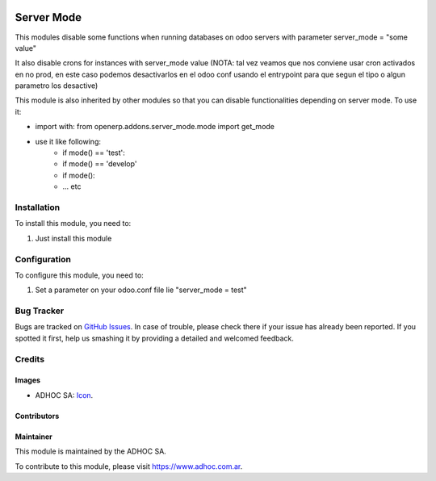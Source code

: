 .. image:: https://img.shields.io/badge/licence-AGPL--3-blue.svg
   :target: http://www.gnu.org/licenses/agpl-3.0-standalone.html
   :alt: License: AGPL-3

===========
Server Mode
===========

This modules disable some functions when running databases on odoo servers with
parameter server_mode = "some value"

It also disable crons for instances with server_mode value (NOTA: tal vez veamos que nos conviene usar cron activados en no prod, en este caso podemos desactivarlos en el odoo conf usando el entrypoint para que segun el tipo o algun parametro los desactive)

This module is also inherited by other modules so that you can disable
functionalities depending on server mode. To use it:

* import with: from openerp.addons.server_mode.mode import get_mode
* use it like following:
    * if mode() == 'test':
    * if mode() == 'develop'
    * if mode():
    * ... etc

Installation
============

To install this module, you need to:

#. Just install this module

Configuration
=============

To configure this module, you need to:

#. Set a parameter on your odoo.conf file lie "server_mode = test"

.. image:: https://odoo-community.org/website/image/ir.attachment/5784_f2813bd/datas
   :alt: Try me on Runbot
   :target: https://runbot.adhoc.com.ar/

.. repo_id is available in https://github.com/OCA/maintainer-tools/blob/master/tools/repos_with_ids.txt
.. branch is "8.0" for example

Bug Tracker
===========

Bugs are tracked on `GitHub Issues
<https://github.com/ingadhoc/{project_repo}/issues>`_. In case of trouble, please
check there if your issue has already been reported. If you spotted it first,
help us smashing it by providing a detailed and welcomed feedback.

Credits
=======

Images
------

* ADHOC SA: `Icon <http://fotos.subefotos.com/83fed853c1e15a8023b86b2b22d6145bo.png>`_.

Contributors
------------


Maintainer
----------

.. image:: http://fotos.subefotos.com/83fed853c1e15a8023b86b2b22d6145bo.png
   :alt: Odoo Community Association
   :target: https://www.adhoc.com.ar

This module is maintained by the ADHOC SA.

To contribute to this module, please visit https://www.adhoc.com.ar.
